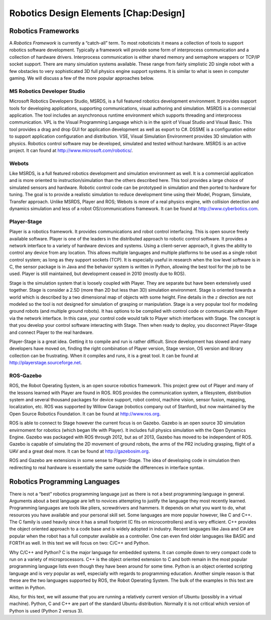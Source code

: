 
Robotics Design Elements [Chap:Design]
======================================

Robotics Frameworks
-------------------

A *Robotics Framework* is currently a “catch-all” term. To most
roboticists it means a collection of tools to support robotics software
development. Typically a framework will provide some form of
interprocess communication and a collection of hardware drivers.
Interprocess communication is either shared memory and semaphore
wrappers or TCP/IP socket support.  There are many simulation
systems available. These range from fairly simplistic 2D single robot
with a few obstacles to very sophisticated 3D full physics engine
support systems. It is similar to what is seen in computer gaming. We
will discuss a few of the more popular approaches below.

MS Robotics Developer Studio
~~~~~~~~~~~~~~~~~~~~~~~~~~~~

Microsoft Robotics Developers Studio, MSRDS, is a full featured robotics
development environment. It provides support tools for developing
applications, supporting communications, visual authoring and
simulation. MSRDS is a commercial application. The tool includes an
asynchronous runtime environment which supports threading and
interprocess communication. VPL is the Visual Programming Language which
is in the spirit of Visual Studio and Visual Basic. This tool provides a
drag and drop GUI for application development as well as export to C#.
DSSME is a configuration editor to support application configuration and
distribution. VSE, Visual Simulation Environment provides 3D simulation
with physics. Robotics control software may be developed, simulated and
tested without hardware. MSRDS is an active project. It can found at
http://www.microsoft.com/robotics/.

Webots
~~~~~~

Like MSRDS, is a full featured robotics development and simulation
environment as well. It is a commercial application and is more oriented
to instruction/simulation than the others described here. This tool
provides a large choice of simulated sensors and hardware. Robotic
control code can be prototyped in simulation and then ported to hardware
for tuning. The goal is to provide a realistic simulation to reduce
development time using their Model, Program, Simulate, Transfer
approach. Unlike MSRDS, Player and ROS; Webots is more of a real physics
engine, with collision detection and dynamics simulation and less of a
robot OS/communications framework. It can be found at
http://www.cyberbotics.com.

Player-Stage
~~~~~~~~~~~~

Player is a robotics framework. It provides communications and robot
control interfacing. This is open source freely available software.
Player is one of the leaders in the distributed approach to robotic
control software. It provides a network interface to a variety of
hardware devices and systems. Using a client-server approach, it gives
the ability to control any device from any location. This allows
multiple languages and multiple platforms to be used as a single robot
control system; as long as they support sockets (TCP). It is especially
useful in research when the low level software is in C, the sensor
package is in Java and the behavior system is written in Python,
allowing the best tool for the job to be used. Player is still
maintained, but development ceased in 2010 (mostly due to ROS).

Stage is the simulation system that is loosely coupled with Player. They
are separate but have been extensively used together. Stage is consider
a 2.5D (more than 2D but less than 3D) simulation environment. Stage is
oriented towards a world which is described by a two dimensional map of
objects with some height. Fine details in the :math:`z` direction are
not modeled so the tool is not designed for simulation of grasping or
manipulation. Stage is a very popular tool for modeling ground robots
(and multiple ground robots). It has options to be compiled with control
code or communicate with Player via the network interface. In this case,
your control code would talk to Player which interfaces with Stage. The
concept is that you develop your control software interacting with
Stage. Then when ready to deploy, you disconnect Player-Stage and
connect Player to the real hardware.

Player-Stage is a great idea. Getting it to compile and run is rather
difficult. Since development has slowed and many developers have moved
on, finding the right combination of Player version, Stage version, OS
version and library collection can be frustrating. When it compiles and
runs, it is a great tool. It can be found at
http://playerstage.sourceforge.net.

ROS-Gazebo
~~~~~~~~~~

ROS, the Robot Operating System, is an open source robotics framework.
This project grew out of Player and many of the lessons learned with
Player are found in ROS. ROS provides the communication system, a
filesystem, distribution system and several thousand packages for device
support, robot control, machine vision, sensor fusion, mapping,
localization, etc. ROS was supported by Willow Garage (robotics company
out of Stanford), but now maintained by the Open Source Robotics
Foundation. It can be found at http://www.ros.org.

ROS is able to connect to Stage however the current focus is on Gazebo.
Gazebo is an open source 3D simulation envirnoment for robotics (which
began life with Player). It includes full physics simulation with the
Open Dynamics Engine. Gazebo was packaged with ROS through 2012, but as
of 2013, Gazebo has moved to be independent of ROS. Gazebo is capable of
simulating the 2D movement of ground robots, the arms of the PR2
including grasping, flight of a UAV and a great deal more. It can be
found at http://gazebosim.org.

ROS and Gazebo are extensions in some sense to Player-Stage. The idea of
developing code in simulation then redirecting to real hardware is
essentially the same outside the differences in interface syntax.

Robotics Programming Languages
------------------------------

There is not a “best” robotics programming language just as there is not
a best programming language in general. Arguments about a best language
are left to novices attempting to justify the language they most
recently learned. Programming languages are tools like pliers,
screwdrivers and hammers. It depends on what you want to do, what
resources you have available and your personal skill set. Some languages
are more popular however, like C and C++. The C family is used heavily
since it has a small footprint (C fits on microcontrollers) and is very
efficient. C++ provides the object oriented approach to a code base and
is widely adopted in industry. Recent languages like Java and C# are
popular when the robot has a full computer available as a controller.
One can even find older languages like BASIC and FORTH as well. In this
text we will focus on two: C/C++ and Python.

Why C/C++ and Python? C is the major language for embedded systems. It
can compile down to very compact code to run on a variety of
microprocessors. C++ is the object oriented extension to C and both
remain in the most popular programming language lists even though they
have been around for some time. Python is an object oriented scripting
language and is very popular as well, especially with regards to
programming education. Another simple reason is that these are the two
languages supported by ROS, the Robot Operating System. The bulk of the
examples in this text are written in Python.

Also, for this text, we will assume that you are running a relatively
current version of Ubuntu (possibly in a virtual machine). Python, C and
C++ are part of the standard Ubuntu distribution. Normally it is not
critical which version of Python is used (Python 2 versus 3).
